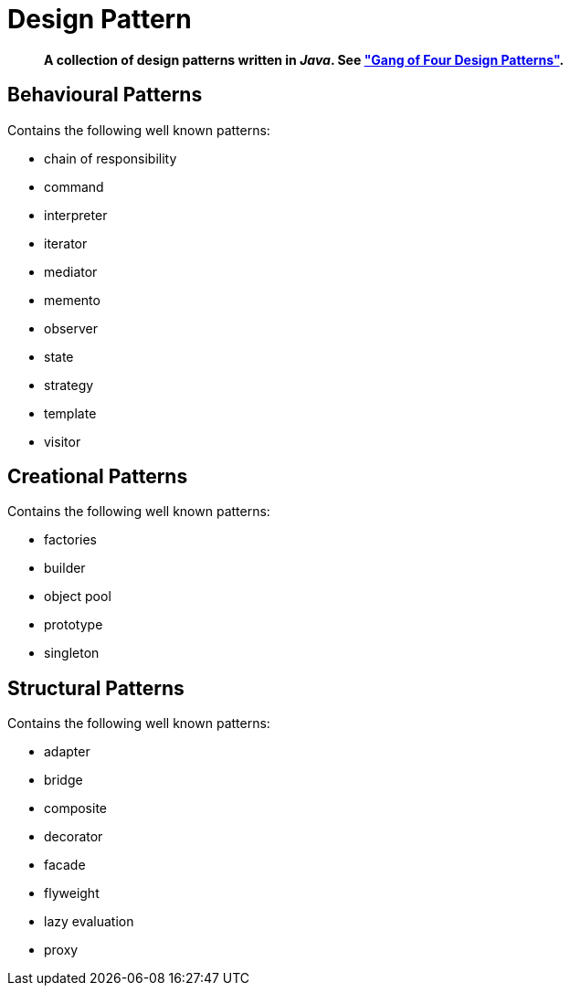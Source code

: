 = Design Pattern

[abstract]
*A collection of design patterns written in _Java_. See https://en.wikipedia.org/wiki/Design_Patterns["Gang of Four Design Patterns"].*

== Behavioural Patterns
.Contains the following well known patterns:
* chain of responsibility
* command
* interpreter
* iterator
* mediator
* memento
* observer
* state
* strategy
* template
* visitor

== Creational Patterns
.Contains the following well known patterns:
* factories
* builder
* object pool
* prototype
* singleton

== Structural Patterns
.Contains the following well known patterns:
* adapter
* bridge
* composite
* decorator
* facade
* flyweight
* lazy evaluation
* proxy
